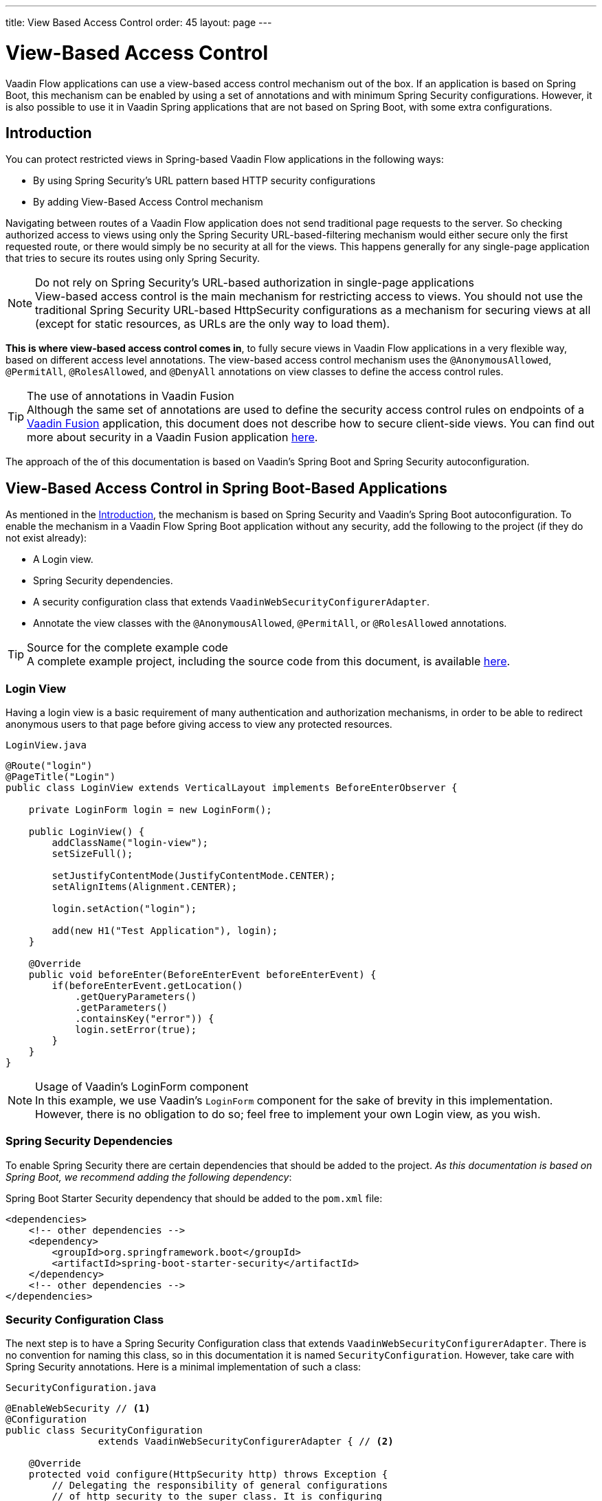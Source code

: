 ---
title: View Based Access Control
order: 45
layout: page
---

= View-Based Access Control

[role="since:com.vaadin:vaadin@V21 standalone"]
--
--

Vaadin Flow applications can use a view-based access control mechanism out of the box.
If an application is based on Spring Boot, this mechanism can be enabled by using a set of annotations and with minimum Spring Security configurations.
However, it is also possible to use it in Vaadin Spring applications that are not based on Spring Boot, with some extra configurations.

== Introduction

You can protect restricted views in Spring-based Vaadin Flow applications in the following ways:

- By using Spring Security's URL pattern based HTTP security configurations
- By adding View-Based Access Control mechanism

Navigating between routes of a Vaadin Flow application does not send traditional page requests to the server. 
So checking authorized access to views using only the Spring Security URL-based-filtering mechanism would either secure only the first requested route, or there would simply be no security at all for the views.
This happens generally for any single-page application that tries to secure its routes using only Spring Security.

.Do not rely on Spring Security's URL-based authorization in single-page applications
[NOTE]
View-based access control is the main mechanism for restricting access to views.
You should not use the traditional Spring Security URL-based [classname]#HttpSecurity# configurations as a mechanism for securing views at all (except for static resources, as URLs are the only way to load them).


*This is where view-based access control comes in*, to fully secure views in Vaadin Flow applications in a very flexible way, based on different access level annotations.
The view-based access control mechanism uses the `@AnonymousAllowed`, `@PermitAll`, `@RolesAllowed`, and `@DenyAll` annotations on view classes to define the access control rules.

.The use of annotations in Vaadin Fusion
[TIP]
Although the same set of annotations are used to define the security access control rules on endpoints of a <<{articles}/fusion/overview#,Vaadin Fusion>> application, this document does not describe how to secure client-side views.
You can find out more about security in a Vaadin Fusion application <<{articles}/fusion/security/configuring#,here>>.

The approach of the of this documentation is based on Vaadin's Spring Boot and Spring Security autoconfiguration.

== View-Based Access Control in Spring Boot-Based Applications

As mentioned in the <<Introduction,Introduction>>, the mechanism is based on Spring Security and Vaadin's Spring Boot autoconfiguration.
To enable the mechanism in a Vaadin Flow Spring Boot application without any security, add the following to the project (if they do not exist already):

- A Login view.
- Spring Security dependencies.
- A security configuration class that extends `VaadinWebSecurityConfigurerAdapter`.
- Annotate the view classes with the `@AnonymousAllowed`, `@PermitAll`, or `@RolesAllowed` annotations.

.Source for the complete example code
[TIP]
A complete example project, including the source code from this document, is available https://github.com/vaadin-learning-center/crm-tutorial/tree/latest[here].

=== Login View

Having a login view is a basic requirement of many authentication and authorization mechanisms, in order to be able to redirect anonymous users to that page before giving access to view any protected resources.

.`LoginView.java`
[source,java]
----
@Route("login")
@PageTitle("Login")
public class LoginView extends VerticalLayout implements BeforeEnterObserver {

    private LoginForm login = new LoginForm();

    public LoginView() {
        addClassName("login-view");
        setSizeFull();

        setJustifyContentMode(JustifyContentMode.CENTER);
        setAlignItems(Alignment.CENTER);

        login.setAction("login");

        add(new H1("Test Application"), login);
    }

    @Override
    public void beforeEnter(BeforeEnterEvent beforeEnterEvent) {
        if(beforeEnterEvent.getLocation()
            .getQueryParameters()
            .getParameters()
            .containsKey("error")) {
            login.setError(true);
        }
    }
}
----

.Usage of Vaadin's LoginForm component
[NOTE]
In this example, we use Vaadin's `LoginForm` component for the sake of brevity in this implementation.
However, there is no obligation to do so; feel free to implement your own Login view, as you wish.

=== Spring Security Dependencies

To enable Spring Security there are certain dependencies that should be added to the project.
_As this documentation is based on Spring Boot, we recommend adding the following dependency_:

.Spring Boot Starter Security dependency that should be added to the `pom.xml` file:
[source,XML]
----
<dependencies>
    <!-- other dependencies -->
    <dependency>
        <groupId>org.springframework.boot</groupId>
        <artifactId>spring-boot-starter-security</artifactId>
    </dependency>
    <!-- other dependencies -->
</dependencies>
----

=== Security Configuration Class

The next step is to have a Spring Security Configuration class that extends `VaadinWebSecurityConfigurerAdapter`.
There is no convention for naming this class, so in this documentation it is named `SecurityConfiguration`.
However, take care with Spring Security annotations.
Here is a minimal implementation of such a class:

.`SecurityConfiguration.java`
[source,java]
----
@EnableWebSecurity // <1>
@Configuration
public class SecurityConfiguration
                extends VaadinWebSecurityConfigurerAdapter { // <2>

    @Override
    protected void configure(HttpSecurity http) throws Exception {
        // Delegating the responsibility of general configurations
        // of http security to the super class. It is configuring
        // the followings: Vaadin's CSRF protection by ignoring
        // framework's internal requests, default request cache,
        // ignoring public views annotated with @AnonymousAllowed,
        // restricting access to other views/endpoints, and enabling
        // ViewAccessChecker authorization.
        // You can add any possible extra configurations of your own
        // here (the following is just an example):

        // http.rememberMe().alwaysRemember(false);

        super.configure(http); // <3>

        // This is important to register your login view to the
        // view access checker mechanism:
        setLoginView(http, LoginView.class); // <4>
    }

    /**
     * Allows access to static resources, bypassing Spring security.
     */
    @Override
    public void configure(WebSecurity web) throws Exception {
        // Configure your static resources with public access here:
        web.ignoring().antMatchers(
                "/images/**"
        );

        // Delegating the ignoring configuration for Vaadin's
        // related static resources to the super class:
        super.configure(web); // <3>
    }

    /**
     * Demo UserDetailService which only provide two hardcoded
     * in memory users and their roles.
     * NOTE: This should not be used in real world applications.
     */
    @Bean
    @Override
    public UserDetailsService userDetailsService() {
        UserDetails user =
                User.withUsername("user")
                        .password("{noop}user")
                        .roles("USER")
                        .build();
        UserDetails admin =
                User.withUsername("admin")
                        .password("{noop}admin")
                        .roles("ADMIN")
                        .build();
        return new InMemoryUserDetailsManager(user, admin);
    }
}
----

<1> Notice the presence of `@EnableWebSecurity` and `@Configuration` annotations on top of the above class.
As their names imply, they tell Spring to enable its security features.
<2> `VaadinWebSecurityConfigurerAdapter` is a helper class that extends Spring's `WebSecurityConfigurerAdapter` and configures the common Vaadin related Spring security settings.
By extending it the view-based access control mechanism is enabled automatically, and no further configurations are needed to enable it.
Other benefits are covered as follows.
<3> The default implementation of the `configure` methods takes care of all the Vaadin-related configurations, for example ignoring static resources, or enabling `CSRF` checking while ignoring unnecessary checking for Vaadin internal requests, etc.
<4> The login view can be configured simply via the provided `setLoginView` method.

.Never use hard-coded credentials in production
[WARNING]
The implementation of `userDetailsService` method is obviously just an in-memory implementation for the sake of brevity in this documentation.
In a real-world application, you can change the Spring Security configuration to use an authentication provider for LDAP, JAAS, and other real-world sources. https://dzone.com/articles/spring-security-authentication[Read more about Spring Security authentication providers].

The most important configuration in the above example is the call to the `setLoginView(http, LoginView.class);` inside the first configure method.
This is how the view-based access control mechanism knows where to redirect the users when they attempt to navigate to a protected view.

Now that the `LoginView` is ready, and it is set as the login view in the security configuration, it is time to move forward and see how the security annotations work on the views.

=== Annotating the View Classes

Before we provide some usage examples of the access annotations, it would be useful to have a closer look at the annotations, and their meaning when applied to a view:

- `@AnonymousAllowed` permits anyone to navigate to the view without any authentication or authorization.
- `@PermitAll` allows any *authenticated* user to navigate to the view.
- `@RolesAllowed` grants access to users having the roles specified in the annotation value.
- `@DenyAll` disallows everyone from navigating to the view.
This is the default, which means that, if a view is not annotated at all, the `@DenyAll` logic is applied.

Note that when the security configuration class extends from `VaadinWebSecurityConfigurerAdapter`, Vaadin's `SpringSecurityAutoConfiguration` comes into play and *enables the view-based access control* mechanism.
Therefore, none of the views are accessible until one of the above annotations (except `@DenyAll`) is applied to them.

Some examples:

.Example of using @AnonymousAllowed to enable all users to navigate to this view
[source,java]
----
@Route(value = "", layout = MainView.class)
@PageTitle("Public View")
@AnonymousAllowed
public class PublicView extends VerticalLayout {
    // ...
}
----

.Example of using @PermitAll to allow only authenticated users (with any role) to navigate to this view
[source,java]
----
@Route(value = "private", layout = MainView.class)
@PageTitle("Private View")
@PermitAll
public class PrivateView extends VerticalLayout {
    // ...
}
----

.Example of using @RolesAllowed to enable only the users with `ADMIN` role to navigate to this view
[source,java]
----
@Route(value = "admin", layout = MainView.class)
@PageTitle("Admin View")
@RolesAllowed("ADMIN") // <- Should match one of the user's roles (case-sensitive)
public class AdminView extends VerticalLayout {
    // ...
}
----

If multiple annotations are specified on a single view, the following rules are applied:

- `DenyAll` overrides other annotations
- `AnonymousAllowed` overrides `RolesAllowed` and `PermitAll`
- `RolesAllowed` overrides `PermitAll`

However, specifying more than one of the above access annotations on a view class is not recommended, as it is confusing and there is probably no logical reason to do so.

== Limitations
Mixing any of the view access annotations with Spring's URL-based HTTP security (which probably exist in older Vaadin Spring Boot applications) may result in unwanted access configurations or unnecessary complications.

.Do not mix Spring's URL-based HTTP security and view-based access control on a single view
[IMPORTANT]
Vaadin strongly recommends *not* mixing Spring's URL-pattern-based HTTP security and this view-based access control mechanism targeting the same views, since it may lead to unwanted access configurations, or at the very least an unnecessary complication in the authorization of views.
